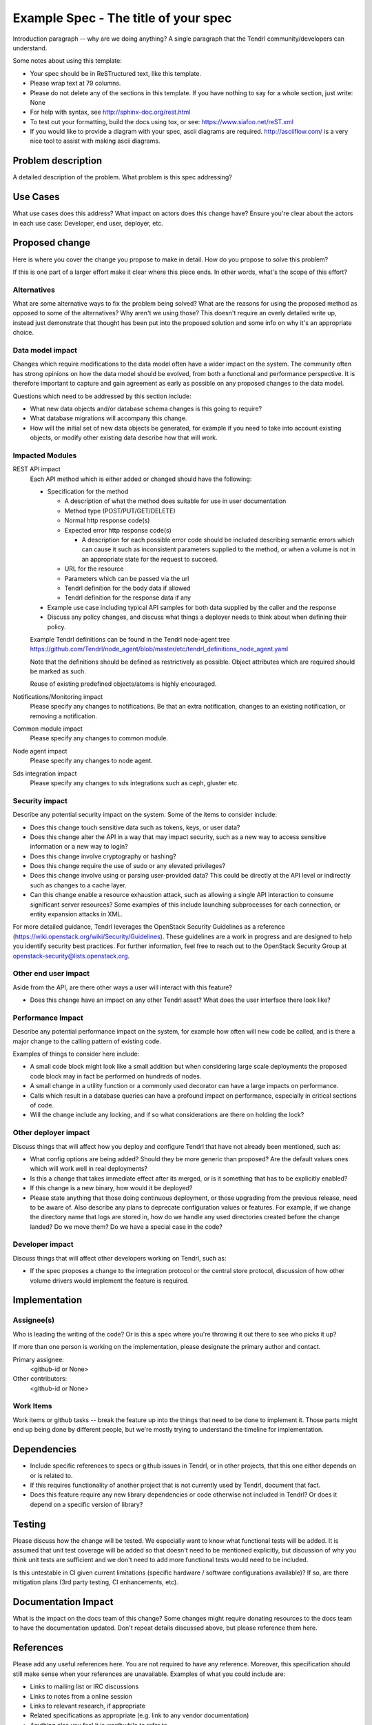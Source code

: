 ..
 This work is licensed under a Creative Commons Attribution 3.0 Unported
 License.

 http://creativecommons.org/licenses/by/3.0/legalcode

==========================================
Example Spec - The title of your spec
==========================================

Introduction paragraph -- why are we doing anything? A single paragraph that the
Tendrl community/developers can understand.

Some notes about using this template:

* Your spec should be in ReSTructured text, like this template.

* Please wrap text at 79 columns.

* Please do not delete any of the sections in this template.  If you have
  nothing to say for a whole section, just write: None

* For help with syntax, see http://sphinx-doc.org/rest.html

* To test out your formatting, build the docs using tox, or see:
  https://www.siafoo.net/reST.xml

* If you would like to provide a diagram with your spec, ascii diagrams are
  required.  http://asciiflow.com/ is a very nice tool to assist with making
  ascii diagrams.


Problem description
===================

A detailed description of the problem. What problem is this spec
addressing?

Use Cases
=========

What use cases does this address? What impact on actors does this change have?
Ensure you're clear about the actors in each use case: Developer, end user,
deployer, etc.

Proposed change
===============

Here is where you cover the change you propose to make in detail. How do you
propose to solve this problem?

If this is one part of a larger effort make it clear where this piece ends. In
other words, what's the scope of this effort?

Alternatives
------------

What are some alternative ways to fix the problem being solved?  What are the
reasons for using the proposed method as opposed to some of the alternatives?
Why aren't we using those? This doesn't require an overly detailed write up,
instead just demonstrate that thought has been put into the proposed solution
and some info on why it's an appropriate choice.

Data model impact
-----------------

Changes which require modifications to the data model often have a wider impact
on the system.  The community often has strong opinions on how the data model
should be evolved, from both a functional and performance perspective. It is
therefore important to capture and gain agreement as early as possible on any
proposed changes to the data model.

Questions which need to be addressed by this section include:

* What new data objects and/or database schema changes is this going to
  require?

* What database migrations will accompany this change.

* How will the initial set of new data objects be generated, for example if you
  need to take into account existing objects, or modify other existing data
  describe how that will work.

Impacted Modules
----------------

REST API impact
  Each API method which is either added or changed should have the following:

  * Specification for the method

    * A description of what the method does suitable for use in
      user documentation

    * Method type (POST/PUT/GET/DELETE)

    * Normal http response code(s)

    * Expected error http response code(s)

      * A description for each possible error code should be included
        describing semantic errors which can cause it such as
        inconsistent parameters supplied to the method, or when a
        volume is not in an appropriate state for the request to
        succeed.

    * URL for the resource

    * Parameters which can be passed via the url

    * Tendrl definition for the body data if allowed

    * Tendrl definition for the response data if any

  * Example use case including typical API samples for both data supplied
    by the caller and the response

  * Discuss any policy changes, and discuss what things a deployer needs to
    think about when defining their policy.

  Example Tendrl definitions can be found in the Tendrl node-agent tree
  https://github.com/Tendrl/node_agent/blob/master/etc/tendrl_definitions_node_agent.yaml

  Note that the definitions should be defined as restrictively as
  possible. Object attributes which are required should be marked as such.

  Reuse of existing predefined objects/atoms is highly encouraged.

Notifications/Monitoring impact
  Please specify any changes to notifications. Be that an extra notification,
  changes to an existing notification, or removing a notification.

Common module impact
  Please specify any changes to common module.

Node agent impact
  Please specify any changes to node agent.

Sds integration impact
  Please specify any changes to sds integrations such as ceph, gluster etc.

Security impact
---------------

Describe any potential security impact on the system.  Some of the items to
consider include:

* Does this change touch sensitive data such as tokens, keys, or user data?

* Does this change alter the API in a way that may impact security, such as
  a new way to access sensitive information or a new way to login?

* Does this change involve cryptography or hashing?

* Does this change require the use of sudo or any elevated privileges?

* Does this change involve using or parsing user-provided data? This could
  be directly at the API level or indirectly such as changes to a cache layer.

* Can this change enable a resource exhaustion attack, such as allowing a
  single API interaction to consume significant server resources? Some examples
  of this include launching subprocesses for each connection, or entity
  expansion attacks in XML.

For more detailed guidance, Tendrl leverages the OpenStack Security Guidelines as
a reference (https://wiki.openstack.org/wiki/Security/Guidelines).  These
guidelines are a work in progress and are designed to help you identify
security best practices.  For further information, feel free to reach out
to the OpenStack Security Group at openstack-security@lists.openstack.org.

Other end user impact
---------------------

Aside from the API, are there other ways a user will interact with this
feature?

* Does this change have an impact on any other Tendrl asset? What does the user
  interface there look like?

Performance Impact
------------------

Describe any potential performance impact on the system, for example
how often will new code be called, and is there a major change to the calling
pattern of existing code.

Examples of things to consider here include:

* A small code block might look like a small addition but when considering
  large scale deployments the proposed code block may in fact be performed on
  hundreds of nodes.
  
* A small change in a utility function or a commonly used decorator can have a
  large impacts on performance.

* Calls which result in a database queries can have a profound impact on
  performance, especially in critical sections of code.

* Will the change include any locking, and if so what considerations are there
  on holding the lock?

Other deployer impact
---------------------

Discuss things that will affect how you deploy and configure Tendrl
that have not already been mentioned, such as:

* What config options are being added? Should they be more generic than
  proposed? Are the default values ones which will work well in
  real deployments?

* Is this a change that takes immediate effect after its merged, or is it
  something that has to be explicitly enabled?

* If this change is a new binary, how would it be deployed?

* Please state anything that those doing continuous deployment, or those
  upgrading from the previous release, need to be aware of. Also describe
  any plans to deprecate configuration values or features.  For example, if we
  change the directory name that logs are stored in, how do we handle
  any used directories created before the change landed?  Do we move them?  Do
  we have a special case in the code?

Developer impact
----------------

Discuss things that will affect other developers working on Tendrl,
such as:

* If the spec proposes a change to the integration protocol or the
  central store protocol, discussion of how other volume drivers would implement
  the feature is required.


Implementation
==============

Assignee(s)
-----------

Who is leading the writing of the code? Or is this a spec where you're
throwing it out there to see who picks it up?

If more than one person is working on the implementation, please designate the
primary author and contact.

Primary assignee:
  <github-id or None>

Other contributors:
  <github-id or None>

Work Items
----------

Work items or github tasks -- break the feature up into the things that need to be
done to implement it. Those parts might end up being done by different people,
but we're mostly trying to understand the timeline for implementation.


Dependencies
============

* Include specific references to specs or github issues in Tendrl, or in other
  projects, that this one either depends on or is related to.

* If this requires functionality of another project that is not currently used
  by Tendrl, document that fact.

* Does this feature require any new library dependencies or code otherwise not
  included in Tendrl? Or does it depend on a specific version of library?


Testing
=======

Please discuss how the change will be tested. We especially want to know what
functional tests will be added. It is assumed that unit test coverage will be
added so that doesn't need to be mentioned explicitly, but discussion of why
you think unit tests are sufficient and we don't need to add more functional
tests would need to be included.

Is this untestable in CI given current limitations (specific hardware /
software configurations available)? If so, are there mitigation plans (3rd
party testing, CI enhancements, etc).


Documentation Impact
====================

What is the impact on the docs team of this change? Some changes might require
donating resources to the docs team to have the documentation updated. Don't
repeat details discussed above, but please reference them here.


References
==========

Please add any useful references here. You are not required to have any
reference. Moreover, this specification should still make sense when your
references are unavailable. Examples of what you could include are:

* Links to mailing list or IRC discussions

* Links to notes from a online session

* Links to relevant research, if appropriate

* Related specifications as appropriate (e.g. link to any vendor documentation)

* Anything else you feel it is worthwhile to refer to
